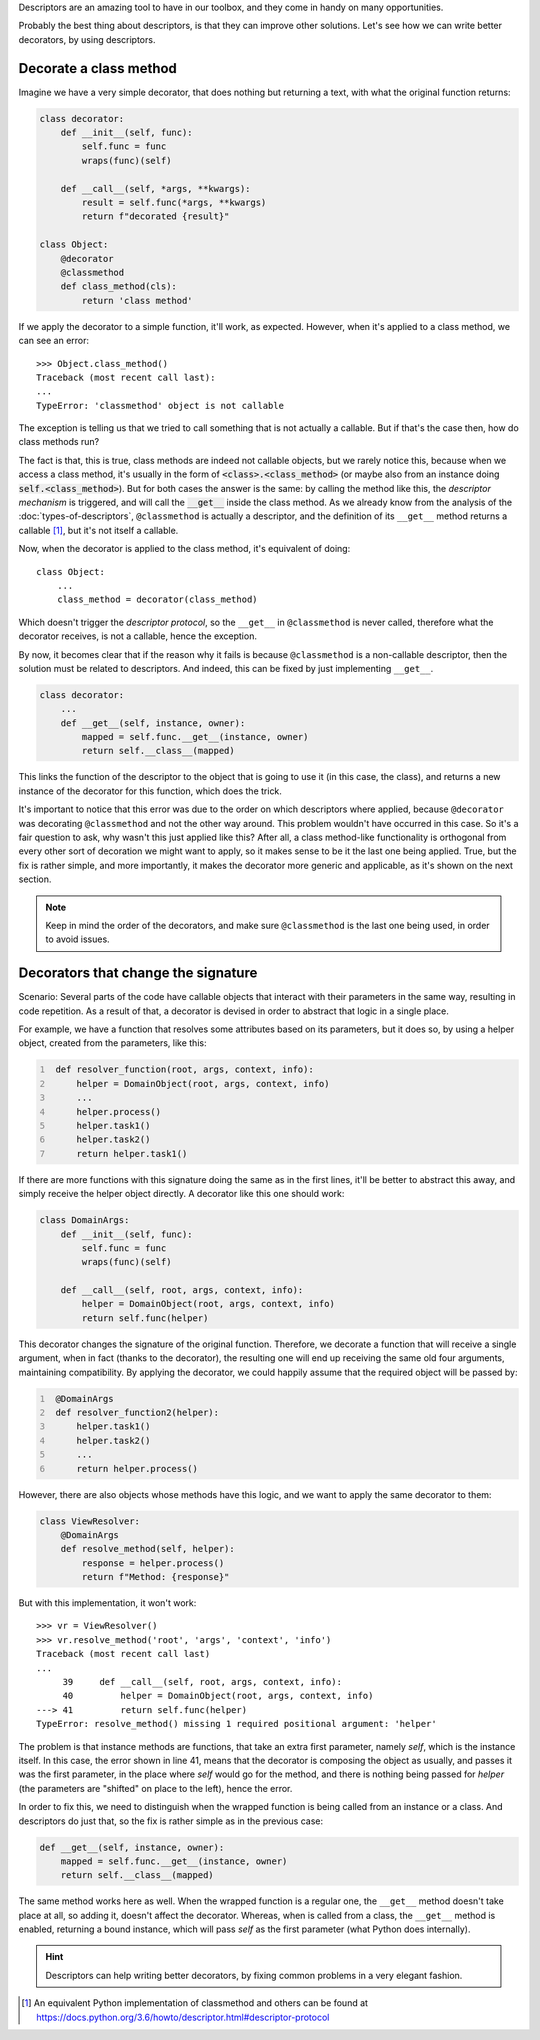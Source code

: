 .. title: Descriptors & Decorators
.. slug: descriptors-decorators
.. date: 2017-05-21 17:22:05 UTC+02:00
.. tags: python, descriptors, featured, decorators
.. category: python
.. link:
.. description:
.. type: text

Descriptors are an amazing tool to have in our toolbox, and they come in handy
on many opportunities.

Probably the best thing about descriptors, is that they can improve other
solutions. Let's see how we can write better decorators, by using descriptors.

.. TEASER_END

Decorate a class method
^^^^^^^^^^^^^^^^^^^^^^^

Imagine we have a very simple decorator, that does nothing but returning a text,
with what the original function returns:

.. code:: python

    class decorator:
        def __init__(self, func):
            self.func = func
            wraps(func)(self)

        def __call__(self, *args, **kwargs):
            result = self.func(*args, **kwargs)
            return f"decorated {result}"

    class Object:
        @decorator
        @classmethod
        def class_method(cls):
            return 'class method'


If we apply the decorator to a simple function, it'll work, as expected. However,
when it's applied to a class method, we can see an error::

    >>> Object.class_method()
    Traceback (most recent call last):
    ...
    TypeError: 'classmethod' object is not callable


The exception is telling us that we tried to call something that is not
actually a callable. But if that's the case then, how do class methods run?

The fact is that, this is true, class methods are indeed not callable objects,
but we rarely notice this, because when we access a class method, it's usually
in the form of :code:`<class>.<class_method>` (or maybe also from an instance doing
:code:`self.<class_method>`). But for both cases the answer is the same: by
calling the method like this, the *descriptor mechanism* is triggered, and will
call the :code:`__get__` inside the class method. As we already know from the
analysis of the :doc:`types-of-descriptors`, ``@classmethod`` is actually a
descriptor, and the definition of its ``__get__`` method returns a 
callable [1]_, but it's not itself a callable.

Now, when the decorator is applied to the class method, it's equivalent
of doing::

    class Object:
        ...
        class_method = decorator(class_method)


Which doesn't trigger the *descriptor protocol*, so the ``__get__`` in
``@classmethod`` is never called, therefore what the decorator receives,
is not a callable, hence the exception.

By now, it becomes clear that if the reason why it fails is because
``@classmethod`` is a non-callable descriptor, then the solution must be
related to descriptors. And indeed, this can be fixed by just implementing
``__get__``.


.. code:: python

    class decorator:
        ...
        def __get__(self, instance, owner):
            mapped = self.func.__get__(instance, owner)
            return self.__class__(mapped)

This links the function of the descriptor to the object that is going to use it
(in this case, the class), and returns a new instance of the decorator for this
function, which does the trick.

It's important to notice that this error was due to the order on which
descriptors where applied, because ``@decorator`` was decorating
``@classmethod`` and not the other way around. This problem wouldn't have
occurred in this case. So it's a fair question to ask, why wasn't this just
applied like this? After all, a class method-like functionality is orthogonal
from every other sort of decoration we might want to apply, so it makes sense
to be it the last one being applied. True, but the fix is rather simple, and more
importantly, it makes the decorator more generic and applicable, as it's shown on
the next section.

.. NOTE::
    Keep in mind the order of the decorators, and make sure ``@classmethod`` is
    the last one being used, in order to avoid issues.


Decorators that change the signature
^^^^^^^^^^^^^^^^^^^^^^^^^^^^^^^^^^^^

Scenario: Several parts of the code have callable objects that interact with
their parameters in the same way, resulting in code repetition. As a result of
that, a decorator is devised in order to abstract that logic in a single place.

For example, we have a function that resolves some attributes based on its
parameters, but it does so, by using a helper object, created from the
parameters, like this:

.. code:: python
   :number-lines:

    def resolver_function(root, args, context, info):
        helper = DomainObject(root, args, context, info)
        ...
        helper.process()
        helper.task1()
        helper.task2()
        return helper.task1()


If there are more functions with this signature doing the same as in the first lines,
it'll be better to abstract this away, and simply receive the helper object directly.
A decorator like this one should work:

.. code:: python

    class DomainArgs:
        def __init__(self, func):
            self.func = func
            wraps(func)(self)

        def __call__(self, root, args, context, info):
            helper = DomainObject(root, args, context, info)
            return self.func(helper)

This decorator changes the signature of the original function. Therefore, we
decorate a function that will receive a single argument, when in fact (thanks
to the decorator), the resulting one will end up receiving the same old four
arguments, maintaining compatibility. By applying the decorator, we could
happily assume that the required object will be passed by:

.. code:: python
   :number-lines:

    @DomainArgs
    def resolver_function2(helper):
        helper.task1()
        helper.task2()
        ...
        return helper.process()

However, there are also objects whose methods have this logic, and we want to
apply the same decorator to them:

.. code:: python

    class ViewResolver:
        @DomainArgs
        def resolve_method(self, helper):
            response = helper.process()
            return f"Method: {response}"


But with this implementation, it won't work::

    >>> vr = ViewResolver()
    >>> vr.resolve_method('root', 'args', 'context', 'info')
    Traceback (most recent call last)
    ...
         39     def __call__(self, root, args, context, info):
         40         helper = DomainObject(root, args, context, info)
    ---> 41         return self.func(helper)
    TypeError: resolve_method() missing 1 required positional argument: 'helper'


The problem is that instance methods are functions, that take an extra first
parameter, namely *self*, which is the instance itself. In this case, the error
shown in line 41, means that the decorator is composing the object as usually,
and passes it was the first parameter, in the place where *self* would go for the
method, and there is nothing being passed for *helper* (the parameters are "shifted"
on place to the left), hence the error.

In order to fix this, we need to distinguish when the wrapped function is being
called from an instance or a class. And descriptors do just that, so the fix
is rather simple as in the previous case:

.. code:: python

    def __get__(self, instance, owner):
        mapped = self.func.__get__(instance, owner)
        return self.__class__(mapped)

The same method works here as well. When the wrapped function is a regular
one, the ``__get__`` method doesn't take place at all, so adding it, doesn't
affect the decorator. Whereas, when is called from a class, the ``__get__``
method is enabled, returning a bound instance, which will pass *self* as the
first parameter (what Python does internally).

.. HINT::
    Descriptors can help writing better decorators, by fixing common problems
    in a very elegant fashion.



.. [1] An equivalent Python implementation of classmethod and others can be
       found at  https://docs.python.org/3.6/howto/descriptor.html#descriptor-protocol
